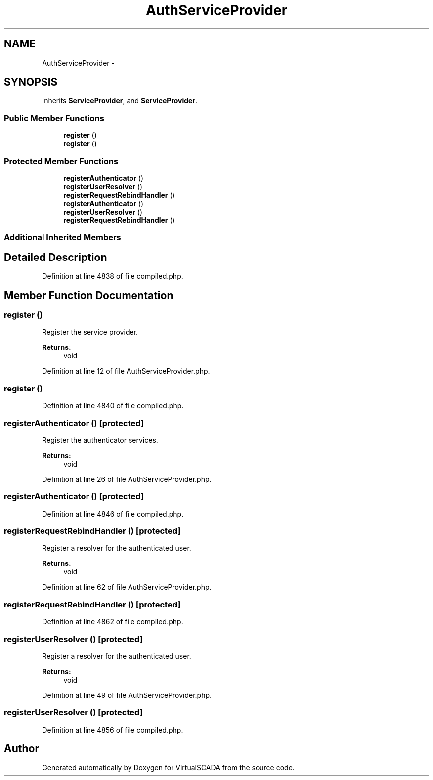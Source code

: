 .TH "AuthServiceProvider" 3 "Tue Apr 14 2015" "Version 1.0" "VirtualSCADA" \" -*- nroff -*-
.ad l
.nh
.SH NAME
AuthServiceProvider \- 
.SH SYNOPSIS
.br
.PP
.PP
Inherits \fBServiceProvider\fP, and \fBServiceProvider\fP\&.
.SS "Public Member Functions"

.in +1c
.ti -1c
.RI "\fBregister\fP ()"
.br
.ti -1c
.RI "\fBregister\fP ()"
.br
.in -1c
.SS "Protected Member Functions"

.in +1c
.ti -1c
.RI "\fBregisterAuthenticator\fP ()"
.br
.ti -1c
.RI "\fBregisterUserResolver\fP ()"
.br
.ti -1c
.RI "\fBregisterRequestRebindHandler\fP ()"
.br
.ti -1c
.RI "\fBregisterAuthenticator\fP ()"
.br
.ti -1c
.RI "\fBregisterUserResolver\fP ()"
.br
.ti -1c
.RI "\fBregisterRequestRebindHandler\fP ()"
.br
.in -1c
.SS "Additional Inherited Members"
.SH "Detailed Description"
.PP 
Definition at line 4838 of file compiled\&.php\&.
.SH "Member Function Documentation"
.PP 
.SS "register ()"
Register the service provider\&.
.PP
\fBReturns:\fP
.RS 4
void 
.RE
.PP

.PP
Definition at line 12 of file AuthServiceProvider\&.php\&.
.SS "register ()"

.PP
Definition at line 4840 of file compiled\&.php\&.
.SS "registerAuthenticator ()\fC [protected]\fP"
Register the authenticator services\&.
.PP
\fBReturns:\fP
.RS 4
void 
.RE
.PP

.PP
Definition at line 26 of file AuthServiceProvider\&.php\&.
.SS "registerAuthenticator ()\fC [protected]\fP"

.PP
Definition at line 4846 of file compiled\&.php\&.
.SS "registerRequestRebindHandler ()\fC [protected]\fP"
Register a resolver for the authenticated user\&.
.PP
\fBReturns:\fP
.RS 4
void 
.RE
.PP

.PP
Definition at line 62 of file AuthServiceProvider\&.php\&.
.SS "registerRequestRebindHandler ()\fC [protected]\fP"

.PP
Definition at line 4862 of file compiled\&.php\&.
.SS "registerUserResolver ()\fC [protected]\fP"
Register a resolver for the authenticated user\&.
.PP
\fBReturns:\fP
.RS 4
void 
.RE
.PP

.PP
Definition at line 49 of file AuthServiceProvider\&.php\&.
.SS "registerUserResolver ()\fC [protected]\fP"

.PP
Definition at line 4856 of file compiled\&.php\&.

.SH "Author"
.PP 
Generated automatically by Doxygen for VirtualSCADA from the source code\&.
